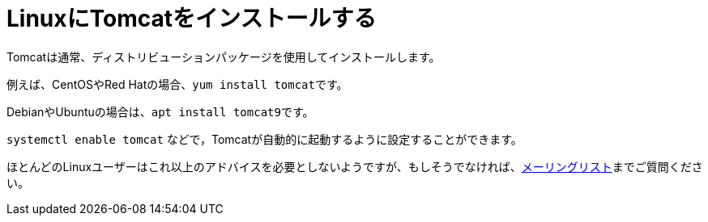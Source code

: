 = LinuxにTomcatをインストールする

Tomcatは通常、ディストリビューションパッケージを使用してインストールします。

例えば、CentOSやRed Hatの場合、``yum install tomcat``です。

DebianやUbuntuの場合は、``apt install tomcat9``です。

`systemctl enable tomcat` などで，Tomcatが自動的に起動するように設定することができます。

ほとんどのLinuxユーザーはこれ以上のアドバイスを必要としないようですが、もしそうでなければ、xref:resources.adoc#ipt-mailing-list[メーリングリスト]までご質問ください。
